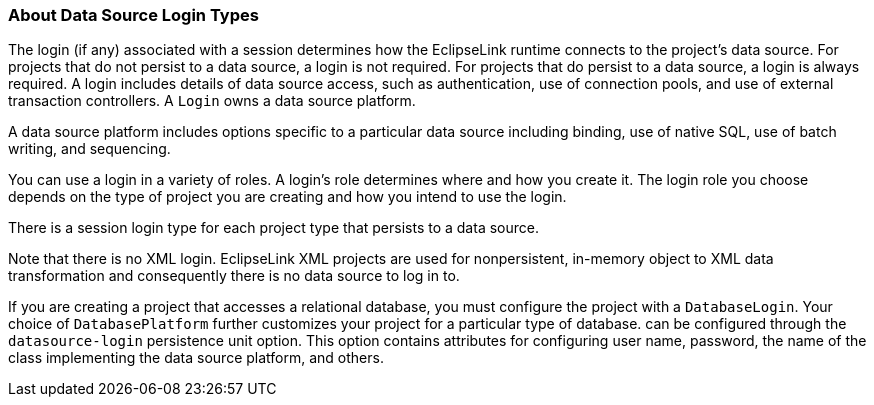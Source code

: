 ///////////////////////////////////////////////////////////////////////////////

    Copyright (c) 2022 Oracle and/or its affiliates. All rights reserved.

    This program and the accompanying materials are made available under the
    terms of the Eclipse Public License v. 2.0, which is available at
    http://www.eclipse.org/legal/epl-2.0.

    This Source Code may also be made available under the following Secondary
    Licenses when the conditions for such availability set forth in the
    Eclipse Public License v. 2.0 are satisfied: GNU General Public License,
    version 2 with the GNU Classpath Exception, which is available at
    https://www.gnu.org/software/classpath/license.html.

    SPDX-License-Identifier: EPL-2.0 OR GPL-2.0 WITH Classpath-exception-2.0

///////////////////////////////////////////////////////////////////////////////
[[DATA_ACCESS002]]
=== About Data Source Login Types

The login (if any) associated with a session determines how the
EclipseLink runtime connects to the project's data source. For projects
that do not persist to a data source, a login is not required. For
projects that do persist to a data source, a login is always required. A
login includes details of data source access, such as authentication,
use of connection pools, and use of external transaction controllers. A
`Login` owns a data source platform.

A data source platform includes options specific to a particular data
source including binding, use of native SQL, use of batch writing, and
sequencing.

You can use a login in a variety of roles. A login's role determines
where and how you create it. The login role you choose depends on the
type of project you are creating and how you intend to use the login.

There is a session login type for each project type that persists to a
data source.

Note that there is no XML login. EclipseLink XML projects are used for
nonpersistent, in-memory object to XML data transformation and
consequently there is no data source to log in to.

If you are creating a project that accesses a relational database, you
must configure the project with a `DatabaseLogin`. Your choice of
`DatabasePlatform` further customizes your project for a particular type
of database. can be configured through the `datasource-login`
persistence unit option. This option contains attributes for configuring
user name, password, the name of the class implementing the data source
platform, and others.
